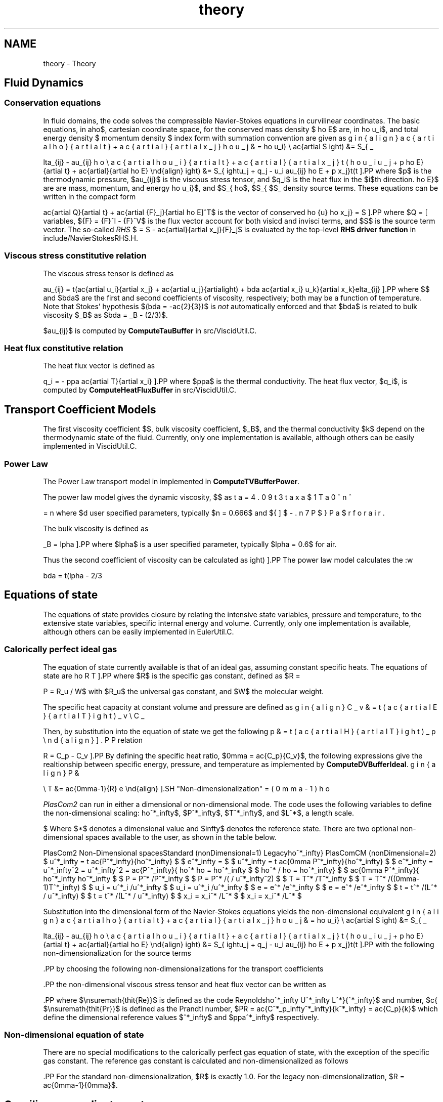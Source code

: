 .TH "theory" 3 "Fri Apr 10 2020" "Version 1.0" "JustKernels" \" -*- nroff -*-
.ad l
.nh
.SH NAME
theory \- Theory 

.SH "Fluid Dynamics"
.PP
.SS "Conservation equations"
In fluid domains, the code solves the compressible Navier-Stokes equations in curvilinear coordinates\&. The basic equations, in a cartesian coordinate space, for the conserved mass density $\rho$, momentum density $\rho u_i$, and total energy density $\rho E$ are, in index form with summation convention are given as
.PP
\[ \begin{align} \frac{\partial \rho}{\partial t} + \frac{\partial }{\partial x_j} \rho u_j &= S_\rho \\ \frac{\partial \rho u_i}{\partial t} + \frac{\partial}{\partial x_j}\left(\rho u_i u_j + p\delta_{ij} - \tau_{ij}\right) &= S_{\rho u_i} \\ \frac{\partial \rho E}{\partial t} + \frac{\partial}{\partial x_j}\left(\left\{\rho E + p\right\}u_j + q_j - u_i \tau_{ij}\right) &= S_{\rho E} \end{align} \].PP
where $p$ is the thermodynamic pressure, $\tau_{ij}$ is the viscous stress tensor, and $q_i$ is the heat flux in the $i$th direction\&. $S_\rho$, $S_{\rho u_i}$, and $S_{\rho E}$ are are mass, momentum, and energy density source terms\&. These equations can be written in the compact form
.PP
\[ \frac{\partial Q}{\partial t} + \frac{\partial \vec{F}_j}{\partial x_j} = S \].PP
where $Q = [\rho\,\rho \vec{u}\,\rho E]^T$ is the vector of conserved variables, $\vec{F} = \vec{F}^I - \vec{F}^V$ is the flux vector account for both visicd and invisci terms, and $S$ is the source term vector\&. The so-called \fIRHS\fP $ = S - \frac{\partial}{\partial x_j}\vec{F}_j$ is evaluated by the top-level \fBRHS driver function\fP in include/NavierStokesRHS\&.H\&.
.SS "Viscous stress constitutive relation"
The viscous stress tensor is defined as
.PP
\[ \tau_{ij} = \mu \left(\frac{\partial u_i}{\partial x_j} + \frac{\partial u_j}{\partial x_i}\right) + \lambda \frac{\partial u_k}{\partial x_k}\delta_{ij} \].PP
where $\mu$ and $\lambda$ are the first and second coefficients of viscosity, respectively; both may be a function of temperature\&. Note that Stokes' hypothesis $(\lambda = -\frac{2}{3}\mu)$ is \fInot\fP automatically enforced and that $\lambda$ is related to bulk viscosity $\mu_B$ as $\lambda = \mu_B - (2/3)\mu$\&.
.PP
$\tau_{ij}$ is computed by \fBComputeTauBuffer\fP in src/ViscidUtil\&.C\&.
.SS "Heat flux constitutive relation"
The heat flux vector is defined as
.PP
\[ q_i = - \kappa \frac{\partial T}{\partial x_i} \].PP
where $\kappa$ is the thermal conductivity\&. The heat flux vector, $q_i$, is computed by \fBComputeHeatFluxBuffer\fP in src/ViscidUtil\&.C\&.
.SH "Transport Coefficient Models"
.PP
The first viscosity coefficient $\mu$, bulk viscosity coefficient, $\mu_B$, and the thermal conductivity $k$ depend on the thermodynamic state of the fluid\&. Currently, only one implementation is available, although others can be easily implemented in ViscidUtil\&.C\&.
.SS "Power Law"
The Power Law transport model in implemented in \fBComputeTVBufferPower\fP\&.
.PP
The power law model gives the dynamic viscosity, $\mu$ as
.PP
\[ \mu = \beta T^n \].PP
where $\beta$ and $n$ are user specified parameters, typically $n = 0.666$ and $\beta = 4.093 x 10^{-7}$ for air\&.
.PP
The bulk viscosity is defined as
.PP
\[ \mu_B = \alpha \mu \].PP
where $\alpha$ is a user specified parameter, typically $\alpha = 0.6$ for air\&.
.PP
Thus the second coefficient of viscosity can be calculated as
.PP
\[ \lambda = \left(\alpha - 2/3\right) \mu \].PP
The power law model calculates the :w
.SH "Equations of state"
.PP
The equations of state provides closure by relating the intensive state variables, pressure and temperature, to the extensive state variables, specific internal energy and volume\&. Currently, only one implementation is available, although others can be easily implemented in EulerUtil\&.C\&.
.SS "Calorically perfect ideal gas"
The equation of state currently available is that of an ideal gas, assuming constant specific heats\&. The equations of state are
.PP
\[ P = \rho R T \].PP
where $R$ is the specific gas constant, defined as $R = R_u / W$ with $R_u$ the universal gas constant, and $W$ the molecular weight\&.
.PP
The specific heat capacity at constant volume and pressure are defined as
.PP
\[ \begin{align} C_v &= \left(\frac{\partial E}{\partial T}\right)_v \\ C_p &= \left(\frac{\partial H}{\partial T}\right)_p \end{align} \].PP
Then, by substitution into the equation of state we get the following relation
.PP
\[ R = C_p - C_v \].PP
By defining the specific heat ratio, $\gamma = \frac{C_p}{C_v}$, the following expressions give the realtionship between specific energy, pressure, and temperature as implemented by \fBComputeDVBufferIdeal\fP\&.
.PP
\[ \begin{align} P &= (\gamma -1) \rho e \\ T &= \frac{\gamma-1}{R} e \end{align} \].SH "Non-dimensionalization"
.PP
\fIPlasCom2\fP can run in either a dimensional or non-dimensional mode\&. The code uses the following variables to define the non-dimensional scaling:
.PP
$\rho^*_\infty$, $P^*_\infty$, $T^*_\infty$, and $L^*$, a length scale\&. Where $*$ denotes a dimensional value and $\infty$ denotes the reference state\&. There are two optional non-dimensional spaces available to the user, as shown in the table below\&.
.PP
PlasCom2 Non-Dimensional spacesStandard (nonDimensional=1) Legacy PlasComCM (nonDimensional=2) $ u^*_\infty = \sqrt \frac{P^*_\infty}{\rho^*_\infty} $ $ u^*_\infty = \sqrt \frac{\gamma P^*_\infty}{\rho^*_\infty} $ $ e^*_\infty = u^*_\infty^2 = \frac{P^*_\infty}{\rho^*_\infty} $ $ e^*_\infty = u^*_\infty^2 = \frac{\gamma P^*_\infty}{\rho^*_\infty} $ $ \rho = \rho^* /\rho^*_\infty $ $ \rho = \rho^* /\rho^*_\infty $ $ P = P^* /P^*_\infty $ $ P = P^* /(\rho^*_\infty u^*_\infty^2) $ $ T = T^* /T^*_\infty $ $ T = T^* /((\gamma-1)T^*_\infty) $ $ u_i = u^*_i /u^*_\infty $ $ u_i = u^*_i /u^*_\infty $ $ e = e^* /e^*_\infty $ $ e = e^* /e^*_\infty $ $ t = t^* /(L^* / u^*_\infty) $ $ t = t^* /(L^* / u^*_\infty) $ $ x_i = x_i^* /L^* $ $ x_i = x_i^* /L^* $
.PP
.PP
Substitution into the dimensional form of the Navier-Stokes equations yields the non-dimensional equivalent
.PP
\[ \begin{align} \frac{\partial \rho}{\partial t} + \frac{\partial }{\partial x_j} \rho u_j &= S_\rho \\ \frac{\partial \rho u_i}{\partial t} + \frac{\partial}{\partial x_j}\left(\rho u_i u_j + p\delta_{ij} - \tau_{ij}\right) &= S_{\rho u_i} \\ \frac{\partial \rho E}{\partial t} + \frac{\partial}{\partial x_j}\left(\left\{\rho E + p\right\}u_j + q_j - u_i \tau_{ij}\right) &= S_{\rho E} \end{align} \].PP
with the following non-dimensionalization for the source terms
.PP
\[\begin{align} S_\rho &= \frac{S^*_\rho L^*}{\rho^*_\infty U^*_\infty} \\ S_{\rho u_i} &= \frac{S^*_{\rho u_i } L^*}{\rho^*_\infty U^*_\infty^2 } \\ S_{\rho E} &= \frac{S^*_{\rho E} L^*}{\rho^*_\infty U^*_\infty^3} \end{align} \].PP
by choosing the following non-dimensionalizations for the transport coefficients
.PP
\[\begin{align} \mu &= \mu^* /\mu^*_\infty \\ \lambda &= \lambda^* /\lambda^*_\infty \\ \kappa &= \kappa^* /\kappa^*_\infty \\ \end{align} \].PP
the non-dimensional viscous stress tensor and heat flux vector can be written as
.PP
\[\begin{align} \tau_{ij} &= \frac{\mu}{\RE} \left(\frac{\partial u_i}{\partial x_j} + \frac{\partial u_j}{\partial x_i}\right) + \frac{\lambda}{\RE} \frac{\partial u_k}{\partial x_k}\delta_{ij} \\ q_i &= - \frac{\mu}{\RE \Pr} \frac{\partial T}{\partial x_i} \end{align} \].PP
where $\ensuremath{\mathit{Re}}$ is defined as the code Reynolds number, $\RE = \frac{\rho^*_\infty U^*_\infty L^*}{\mu^*_\infty}$ and $\ensuremath{\mathit{Pr}}$ is defined as the Prandtl number, $\PR = \frac{C^*_p_\infty\mu^*_\infty}{k^*_\infty} = \frac{C_p\mu}{k}$ which define the dimensional reference values $\mu^*_\infty$ and $\kappa^*_\infty$ respectively\&.
.SS "Non-dimensional equation of state"
There are no special modifications to the calorically perfect gas equation of state, with the exception of the specific gas constant\&. The reference gas constant is calculated and non-dimensionalized as follows
.PP
\[\begin{align} R^*_\infty &= \frac{P^*_\infty}{\rho^*_\infty T^*_\infty} \\ R &= R^* /R^*_\infty \\ \end{align} \].PP
For the standard non-dimensionalization, $R$ is exactly 1\&.0\&. For the legacy non-dimensionalization, $R = \frac{\gamma-1}{\gamma}$\&.
.SH "Curvilinear coordinate systems"
.PP
It is possible to express the Navier-Stokes equations in any other coordinate system $\xi_i$ provided the mapping $\Xi$ from $x_i$ to $\xi_i$ is given\&. The Cartesian coordinates $(\vec{x},t)$ can be mapped to another coordinate system $(\vec{\xi},\tau)$ via the time-dependent mappings
.PP
\[ \vec{x} = {X}(\vec{\xi},\tau) \qquad \mbox{ with inverse } \qquad \vec{\xi} = \Xi(\vec{x},t) \].PP
where $X^{-1} = \Xi$ and we only consider non-singular mappings such that $X^{-1}$ exists and is well defined\&. Moreover we take $t = \tau$\&. The Jacobian of the transformation is defined as $J = \mathrm{det}(\partial \Xi_i/\partial x_j)$ and is strictly positive\&.
.PP
Under these conditions and with simple application of the chain rule it can be shown\fB[11]\fP that the vector (compact) form tranforms to
.PP
\[ \frac{\partial}{\partial \tau}\left(\frac{Q}{J}\right) + \frac{\partial \hat{\vec{F}}^I_i}{\partial \xi_i} - \frac{\partial \hat{\vec{F}}^V_i}{\partial \xi_i}= \frac{S}{J} \].PP
after using the identities
.PP
\[ \begin{split} \frac{\partial}{\partial \xi_j}\left(\frac{1}{J}\frac{\partial \xi_j}{\partial x_i}\right) &= 0 \qquad \mbox{ for $i = 1, \dots, N$} \\ \frac{\partial}{\partial \tau}\left(\frac{1}{J}\right) + \frac{\partial}{\partial \xi_j}\left(\frac{1}{J}\frac{\partial \xi_j}{\partial t}\right) &= 0, \end{split} \].PP
where $N$ is the number of dimensions\&. If we define the weighted metric $\hat{\xi_i} = J^{-1}(\partial \xi/\partial x_i)$ and contravariant velocity $\hat{U} = u_j \hat{\xi}_j + \hat{\xi}_t$, with similar expressions for the remaining components, then the inviscid fluxes $\hat{F}^I_i$ are
.PP
\[ \hat{\vec{F}}^I_1 = \begin{bmatrix} \rho \hat{U} \\ \rho u \hat{U} + p\hat{\xi}_x \\ \rho v \hat{U} + p \hat{\xi}_y \\ (\rho E + p)\hat{U} - \hat{\xi}_t p \end{bmatrix}\qquad \mbox{ and } \qquad \hat{\vec{F}}^I_2 = \begin{bmatrix} \rho \hat{V} \\ \rho u \hat{V} + p\hat{\eta}_x \\ \rho v \hat{V} + p \hat{\eta}_y \\ (\rho E + p)\hat{V} - \hat{\eta}_t p \end{bmatrix} \].PP
in two dimensions and
.PP
\[ \hat{\vec{F}}^I_1 = \begin{bmatrix} \rho \hat{U} \\ \rho u \hat{U} + p\hat{\xi}_x \\ \rho v \hat{U} + p \hat{\xi}_y \\ \rho w \hat{U} + p\hat{\xi}_z \\ (\rho E + p)\hat{U} - \hat{\xi}_t p \end{bmatrix}, \quad \hat{\vec{F}}^I_2 = \begin{bmatrix} \rho \hat{V} \\ \rho u \hat{V} + p\hat{\eta}_x \\ \rho v \hat{V} + p \hat{\eta}_y \\ \rho w \hat{V} + p \hat{\eta}_z \\ (\rho E + p)\hat{V} - \hat{\eta}_t p \end{bmatrix}, \quad \mbox{and} \quad \hat{\vec{F}}^I_3 = \begin{bmatrix} \rho \hat{W} \\ \rho u \hat{W} + p\hat{\zeta}_x \\ \rho w \hat{W} + p \hat{\zeta}_y \\ \rho w \hat{W} + p \hat{\zeta}_z \\ (\rho E + p)\hat{W} - \hat{\zeta}_t p \end{bmatrix} \].PP
The inviscid fluxes are computed dimension-at-a-time by \fBEuler::Flux1D\fP in \fBkernels/Euler\&.f90\fP\&.
.SS "Forms of the viscous terms"
The viscous fluxes may be expressed in a number of forms, depending on the particular goal\&. The main difference between the particular forms is how second derivatives are taken; namely, either $\partial^2/\partial x^2$ is taken directly or as two repeated derivatives, $\partial/\partial x\left(\partial/\partial x\right)$\&. The use of $\partial^2/\partial x^2$ is advantageous in that it allows for the most physical dissipation in the code, as determined by the modified wavenumber\&. (See, \fIe\&.g\fP\&., Lele\fB[6]\fP for a discussion of the modified wavenumber and its meaning\&.) However, it is also expensive, especially in three or more dimensions\&. Using repeated derivatives in advantageous for two reasons: (i) it keeps the equations in \fIconservative form\fP which is useful for shock capturing and (ii) it is less expensive (by a factor around 2\&.5 in three dimensions) than the fully expanded form\&. However, it provides less physical dissipation, especially at the highest wavenumbers, exactly where it is most needed\&.
.SS "Strong form of the viscous terms in xi-coordinates"
Following Anderson, Tanehill, and Pletcher (1984), the strong form of the viscous terms is as follows
.PP
\[ \begin{align} \frac{\partial}{\partial t}\left(\frac{\rho u_1}{J}\right) &= \cdots \frac{\partial}{\partial \xi}\left(\hat{\xi}_i\tau_{i1}\right) + \frac{\partial}{\partial \eta}\left(\hat{\eta}_i\tau_{i1}\right) + \frac{\partial}{\partial \zeta}\left(\hat{\zeta}_i\tau_{i1}\right) \\ \frac{\partial}{\partial t}\left(\frac{\rho u_2}{J}\right) &= \cdots \frac{\partial}{\partial \xi}\left(\hat{\xi}_i\tau_{i2}\right) + \frac{\partial}{\partial \eta}\left(\hat{\eta}_i\tau_{i2}\right) + \frac{\partial}{\partial \zeta}\left(\hat{\zeta}_i\tau_{i2}\right) \\ \frac{\partial}{\partial t}\left(\frac{\rho u_3}{J}\right) &= \cdots \frac{\partial}{\partial \xi}\left(\hat{\xi}_i\tau_{i3}\right) + \frac{\partial}{\partial \eta}\left(\hat{\eta}_i\tau_{i3}\right) + \frac{\partial}{\partial \zeta}\left(\hat{\zeta}_i\tau_{i3}\right) \\ \frac{\partial}{\partial t}\left(\frac{\rho E}{J}\right) &= \cdots \frac{\partial}{\partial \xi}\left(\hat{\xi}_i [ u_j \tau_{ij} - q_i ]\right) + \frac{\partial}{\partial \eta}\left(\hat{\eta}_i [ u_j \tau_{ij} - q_i ]\right) + \frac{\partial}{\partial \zeta}\left(\hat{\zeta}_i [ u_j \tau_{ij} - q_i ]\right) \end{align} \].PP
This form is much faster than the other forms, but does not have any dissipation at the highest wavenumbers\&. The viscous flux components are computed dimension-at-a-time by \fBViscid::StrongFlux1D\fP in \fBkernels/Viscid\&.f90\fP\&.
.PP
Selected by the user with \fCMETRICTYPE = NONORTHOGONAL_STRONGFORM\fP in \&. 
